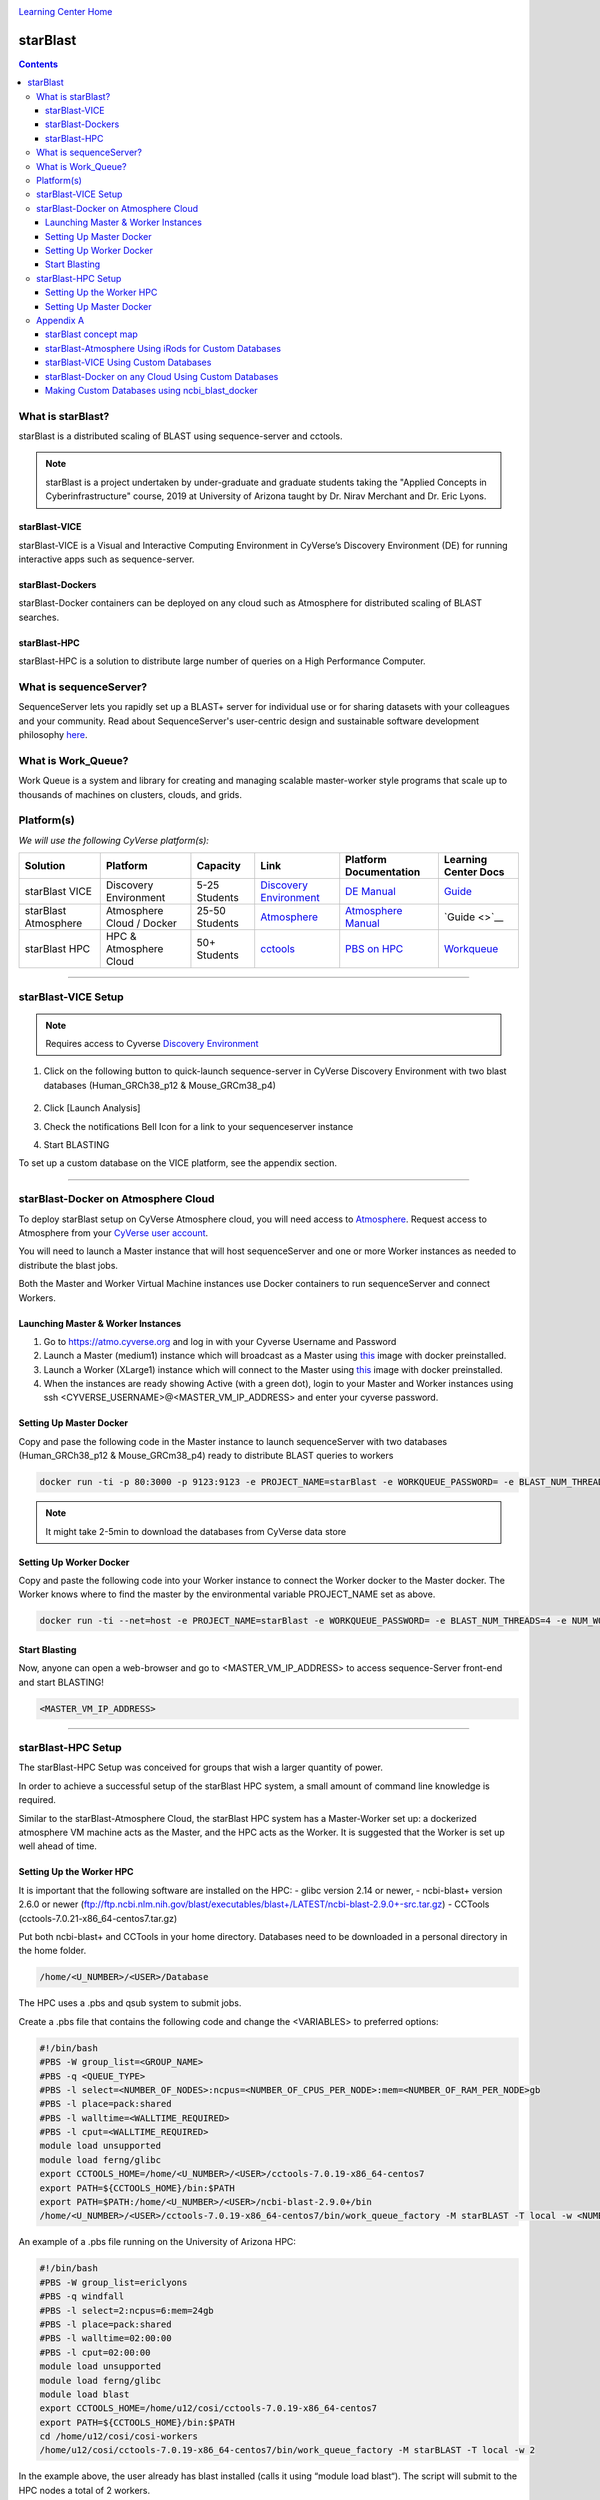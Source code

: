 |CyVerse logo|_

|Home_Icon|_
`Learning Center Home <http://learning.cyverse.org/>`_

starBlast
=========

.. contents::

What is starBlast?
------------------

starBlast is a distributed scaling of BLAST using sequence-server and cctools.

.. note::
   
   starBlast is a project undertaken by under-graduate and graduate students taking the "Applied Concepts in Cyberinfrastructure" course, 2019 at University of Arizona taught by Dr. Nirav Merchant and Dr. Eric Lyons.

starBlast-VICE
~~~~~~~~~~~~~~

starBlast-VICE is a Visual and Interactive Computing Environment in CyVerse’s Discovery Environment (DE) for running interactive apps such as sequence-server. 


starBlast-Dockers
~~~~~~~~~~~~~~~~~~~~~~~~~~

starBlast-Docker containers can be deployed on any cloud such as Atmosphere for distributed scaling of BLAST searches.

starBlast-HPC
~~~~~~~~~~~~~

starBlast-HPC is a solution to distribute large number of queries on a High Performance Computer.


What is sequenceServer?
-----------------------

SequenceServer lets you rapidly set up a BLAST+ server for individual use or for sharing datasets with your colleagues and your community. Read about SequenceServer's user-centric design and sustainable software development philosophy `here <https://doi.org/10.1093/molbev/msz185>`_.

What is Work_Queue?
-------------------

Work Queue is a system and library for creating and managing scalable master-worker style programs that scale up to thousands of machines on clusters, clouds, and grids.


Platform(s)
-----------

*We will use the following CyVerse platform(s):*

.. list-table::
    :header-rows: 1

    * - Solution
      - Platform
      - Capacity
      - Link
      - Platform Documentation
      - Learning Center Docs
    * - starBlast VICE
      - Discovery Environment
      - 5-25 Students
      - `Discovery Environment <https://de.cyverse.org/de/>`_
      - `DE Manual <https://wiki.cyverse.org/wiki/display/DEmanual/Table+of+Contents>`_
      - `Guide <https://learning.cyverse.org/projects/discovery-environment-guide/en/latest/>`__
    * - starBlast Atmosphere
      - Atmosphere Cloud / Docker
      - 25-50 Students
      - `Atmosphere <https://atmo.cyverse.org/de/>`_
      - `Atmosphere Manual <https://wiki.cyverse.org/wiki/display/DEmanual/Table+of+Contents>`_
      - `Guide <>`__
    * - starBlast HPC
      - HPC & Atmosphere Cloud
      - 50+ Students
      - `cctools <https://atmo.cyverse.org/de/>`_
      - `PBS on HPC  <https://public.confluence.arizona.edu/display/UAHPC>`_
      - `Workqueue <https://cctools.readthedocs.io/en/latest/work_queue/>`__

----

starBlast-VICE Setup
--------------------

.. note::

   Requires access to Cyverse `Discovery Environment <https://de.cyverse.org/de/>`_
   
1. Click on the following button to quick-launch sequence-server in CyVerse Discovery Environment with two blast databases (Human_GRCh38_p12 & Mouse_GRCm38_p4)

	|sequenceServer|_
	
2. Click [Launch Analysis]
3. Check the notifications Bell Icon for a link to your sequenceserver instance
4. Start BLASTING

To set up a custom database on the VICE platform, see the appendix section.

----

starBlast-Docker on Atmosphere Cloud
------------------------------------

To deploy starBlast setup on CyVerse Atmosphere cloud, you will need access to `Atmosphere <https://atmo.cyverse.org/application/images>`_. Request access to Atmosphere from your `CyVerse user account <https://user.cyverse.org>`_.

You will need to launch a Master instance that will host sequenceServer and one or more Worker instances as needed to distribute the blast jobs. 

Both the Master and Worker Virtual Machine instances use Docker containers to run sequenceServer and connect Workers. 

Launching Master & Worker Instances
~~~~~~~~~~~~~~~~~~~~~~~~~~~~~~~~~~~
1. Go to https://atmo.cyverse.org and log in with your Cyverse Username and Password
2. Launch a Master (medium1) instance which will broadcast as a Master using `this <https://atmo.cyverse.org/application/images/1759>`_ image with docker preinstalled.
3. Launch a Worker (XLarge1) instance which will connect to the Master using `this <https://atmo.cyverse.org/application/images/1759>`_ image with docker preinstalled.
4. When the instances are ready showing Active (with a green dot), login to your Master and Worker instances using ssh <CYVERSE_USERNAME>@<MASTER_VM_IP_ADDRESS> and enter your cyverse password.


Setting Up Master Docker
~~~~~~~~~~~~~~~~~~~~~~~~

Copy and pase the following code in the Master instance to launch sequenceServer with two databases (Human_GRCh38_p12 & Mouse_GRCm38_p4) ready to distribute BLAST queries to workers

.. code:: 

   docker run -ti -p 80:3000 -p 9123:9123 -e PROJECT_NAME=starBlast -e WORKQUEUE_PASSWORD= -e BLAST_NUM_THREADS=4 zhxu73/sequenceserver-scale
   
.. note::
	
   It might take 2-5min to download the databases from CyVerse data store	
   
Setting Up Worker Docker
~~~~~~~~~~~~~~~~~~~~~~~~

Copy and paste the following code into your Worker instance to connect the Worker docker to the Master docker. The Worker knows where to find the master by the environmental variable PROJECT_NAME set as above. 

.. code:: 

   docker run -ti --net=host -e PROJECT_NAME=starBlast -e WORKQUEUE_PASSWORD= -e BLAST_NUM_THREADS=4 -e NUM_WORKER=2 zhxu73/sequenceserver-scale-worker
   
Start Blasting
~~~~~~~~~~~~~~

Now, anyone can open a web-browser and go to <MASTER_VM_IP_ADDRESS> to access sequence-Server front-end and start BLASTING!

.. code::

   <MASTER_VM_IP_ADDRESS>

----

starBlast-HPC Setup
-------------------

The starBlast-HPC Setup  was conceived for groups that wish a larger quantity of power.  

In order to achieve a successful setup of the starBlast HPC system, a small amount of command line knowledge is required.

Similar to the starBlast-Atmosphere Cloud,  the starBlast HPC system has a Master-Worker set up: a dockerized atmosphere VM machine acts as the Master, and the HPC acts as the Worker. It is suggested that the Worker is set up well ahead of time.

Setting Up the Worker HPC
~~~~~~~~~~~~~~~~~~~~~~~~

It is important that the following software are installed on the HPC:
- glibc version 2.14 or newer, 
- ncbi-blast+ version 2.6.0 or newer (ftp://ftp.ncbi.nlm.nih.gov/blast/executables/blast+/LATEST/ncbi-blast-2.9.0+-src.tar.gz)
- CCTools (cctools-7.0.21-x86_64-centos7.tar.gz)

Put both ncbi-blast+ and CCTools in your home directory.
Databases need to be downloaded in a personal directory in the home folder.

.. code::

   /home/<U_NUMBER>/<USER>/Database
   
The HPC uses a .pbs and qsub system to submit jobs.

Create a .pbs file that contains the following code and change the <VARIABLES> to preferred options:

.. code::

   #!/bin/bash
   #PBS -W group_list=<GROUP_NAME>
   #PBS -q <QUEUE_TYPE>
   #PBS -l select=<NUMBER_OF_NODES>:ncpus=<NUMBER_OF_CPUS_PER_NODE>:mem=<NUMBER_OF_RAM_PER_NODE>gb
   #PBS -l place=pack:shared
   #PBS -l walltime=<WALLTIME_REQUIRED>
   #PBS -l cput=<WALLTIME_REQUIRED>
   module load unsupported
   module load ferng/glibc
   export CCTOOLS_HOME=/home/<U_NUMBER>/<USER>/cctools-7.0.19-x86_64-centos7
   export PATH=${CCTOOLS_HOME}/bin:$PATH
   export PATH=$PATH:/home/<U_NUMBER>/<USER>/ncbi-blast-2.9.0+/bin
   /home/<U_NUMBER>/<USER>/cctools-7.0.19-x86_64-centos7/bin/work_queue_factory -M starBLAST -T local -w <NUMBER_OF_WORKERS>

An example of a .pbs file running on the University of Arizona HPC:

.. code::

   #!/bin/bash
   #PBS -W group_list=ericlyons
   #PBS -q windfall
   #PBS -l select=2:ncpus=6:mem=24gb
   #PBS -l place=pack:shared
   #PBS -l walltime=02:00:00
   #PBS -l cput=02:00:00
   module load unsupported
   module load ferng/glibc
   module load blast
   export CCTOOLS_HOME=/home/u12/cosi/cctools-7.0.19-x86_64-centos7
   export PATH=${CCTOOLS_HOME}/bin:$PATH
   cd /home/u12/cosi/cosi-workers
   /home/u12/cosi/cctools-7.0.19-x86_64-centos7/bin/work_queue_factory -M starBLAST -T local -w 2

In the example above, the user already has blast installed (calls it using “module load blast“). The script will submit to the HPC nodes a total of 2 workers.

Submit the .pbs script with 

.. code::
    
   qsub <NAME_OF_PBS>.pbs
   
Setting Up Master Docker
~~~~~~~~~~~~~~~~~~~~~~~~

Copy and paste the following code in the Master instance to launch sequenceServer with two databases (Human_GRCh38_p12 & Mouse_GRCm38_p4) ready to distribute BLAST queries to workers

IMPORTANT: THE PATH TO THE DATABASE ON THE MASTER NEED TO BE THE SAME AS THE ONE ON THE WORKER

.. code:: 

   docker run --rm -ti -p 80:3000 -p 9123:9123 -e PROJECT_NAME=starBLAST = -e BLAST_NUM_THREADS=4 -e SEQSERVER_DB_PATH=/home/<U_NUMBER>/<USER>/Database zhxu73/sequenceserver-scale
   
An example is:

.. code:: 

   docker run --rm -ti -p 80:3000 -p 9123:9123 -e PROJECT_NAME=starBLAST = -e BLAST_NUM_THREADS=4 -e SEQSERVER_DB_PATH=/home/u12/cosi/Data zhxu73/sequenceserver-scale
   
In case the user does not have access to iRODS please use:

.. code::

   docker run --rm -ti -p 80:3000 -p 9123:9123 -e PROJECT_NAME=starBLAST -e WORKQUEUE_PASSWORD= -e BLAST_NUM_THREADS=4 -e /home/<U_NUMBER>/<USER>/Database -v $HOME/blastdb:/<U_NUMBER>/<USER>/Database zhxu73/sequenceserver-scale:no-irods
   
.. note::

   The custom Database folder on the Master needs to have read and write permissions
Start BLASTING! Enter the <MASTER_VM_IP_ADDRESS> in your browser using the actual Master IP address.

.. code::

   <MASTER_VM_IP_ADDRESS>
   
----

Appendix A
----------

starBlast concept map
~~~~~~~~~~~~~~~~~~~~~

|concept_map|_

starBlast-Atmosphere Using iRods for Custom Databases
~~~~~~~~~~~~~~~~~~~~~~~~~~~~~~~~~~~~~~~~~~~~~~~~~~~~~

Set the PATH to custom databases on CyVerse Data Store by using the custom IRODS_SYNC_PATH variable 

.. code:: 
   
   -e IRODS_SYNC_PATH=/PATH/TO/Databases

starBlast-VICE Using Custom Databases
~~~~~~~~~~~~~~~~~~~~~~~~~~~~~~~~~~~~~

See documentation and a demo tutorial on launching the sequenceserver VICE app with custom databases `here <https://cyverse-sequenceserver.readthedocs-hosted.com/en/latest/>`_.

starBlast-Docker on any Cloud Using Custom Databases
~~~~~~~~~~~~~~~~~~~~~~~~~~~~~~~~~~~~~~~~~~~~~~~~~~~~

starBlast (no-irods) docker containers can be run on any cloud platform/s you have access to by supplying the local path to blast databases as follows:

Master/Web Docker

.. code::
   
   docker run -ti -p 80:3000 -p 9123:9123 -e PROJECT_NAME=starBlast -e WORKQUEUE_PASSWORD= -e BLAST_NUM_THREADS=4 --volume=/local_db_path:/var/www/sequenceserver/db zhxu73/sequenceserver-scale:no-irods

Worker Docker

.. code::

   docker run -ti --net=host -e PROJECT_NAME=starBlast -e WORKQUEUE_PASSWORD= -e BLAST_NUM_THREADS=4 -e NUM_WORKER=2 --volume=/local_db_path:/var/www/sequenceserver/db zhxu73/sequenceserver-scale-worker:no-irods
   
.. note::

   Here are some links to private and public cloud service providers:
   `XSEDE Jetstream <https://use.jetstream-cloud.org/application/images>`_
   
   `Digital Ocean Cloud <https://www.digitalocean.com/>`_. See more documentation `here </DO.rst>`_.
   
   `Google Cloud Platform <https://cloud.google.com/>`_


Making Custom Databases using ncbi_blast_docker
~~~~~~~~~~~~~~~~~~~~~~~~~~~~~~~~~~~~~~~~~~~~~~~~~~~~~

Read more here at `ncbi docker wiki <https://github.com/ncbi/docker/wiki/Getting-BLAST-databases>`_

----

**Fix or improve this documentation**

- On Github: `Repo link <https://github.com/sateeshperi/starBlast/>`_
- Send feedback: `Tutorials@CyVerse.org <Tutorials@CyVerse.org>`_

----

|Home_Icon|_
`Learning Center Home`_

.. |sequenceServer| image:: https://de.cyverse.org/Powered-By-CyVerse-blue.svg
.. _sequenceServer: https://de.cyverse.org/de/?type=quick-launch&quick-launch-id=0ade6455-4876-49cc-9b37-a29129d9558a&app-id=ab404686-ff20-11e9-a09c-008cfa5ae621

.. |concept_map| image:: ./img/concept_map.png
    :width: 450
    :height: 200
.. _concept_map: http://learning.cyverse.org/

.. |CyVerse logo| image:: ./img/cyverse_rgb.png
    :width: 500
    :height: 100
.. _CyVerse logo: http://learning.cyverse.org/
.. |Home_Icon| image:: ./img/homeicon.png
    :width: 25
    :height: 25
.. _Home_Icon: http://learning.cyverse.org/
.. |discovery_enviornment| raw:: html

    <a href="https://de.cyverse.org/de/" target="_blank">Discovery Environment</a>
